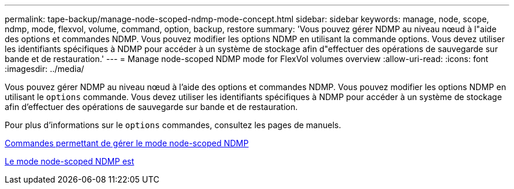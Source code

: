 ---
permalink: tape-backup/manage-node-scoped-ndmp-mode-concept.html 
sidebar: sidebar 
keywords: manage, node, scope, ndmp, mode, flexvol, volume, command, option, backup, restore 
summary: 'Vous pouvez gérer NDMP au niveau nœud à l"aide des options et commandes NDMP. Vous pouvez modifier les options NDMP en utilisant la commande options. Vous devez utiliser les identifiants spécifiques à NDMP pour accéder à un système de stockage afin d"effectuer des opérations de sauvegarde sur bande et de restauration.' 
---
= Manage node-scoped NDMP mode for FlexVol volumes overview
:allow-uri-read: 
:icons: font
:imagesdir: ../media/


[role="lead"]
Vous pouvez gérer NDMP au niveau nœud à l'aide des options et commandes NDMP. Vous pouvez modifier les options NDMP en utilisant le `options` commande. Vous devez utiliser les identifiants spécifiques à NDMP pour accéder à un système de stockage afin d'effectuer des opérations de sauvegarde sur bande et de restauration.

Pour plus d'informations sur le `options` commandes, consultez les pages de manuels.

xref:commands-manage-node-scoped-ndmp-reference.adoc[Commandes permettant de gérer le mode node-scoped NDMP]

xref:node-scoped-ndmp-mode-concept.adoc[Le mode node-scoped NDMP est]
